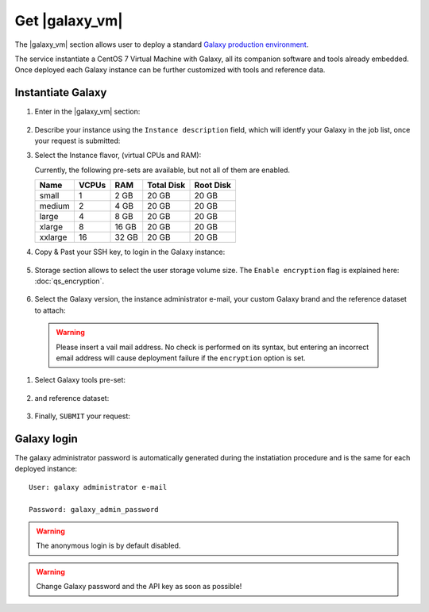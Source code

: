 Get |galaxy_vm|
===============

The |galaxy_vm| section allows user to deploy a standard `Galaxy production environment <https://docs.galaxyproject.org/en/latest/admin/production.html>`_.

The service instantiate a CentOS 7 Virtual Machine with Galaxy, all its companion software and tools already embedded. Once deployed each Galaxy instance can be further customized with tools and reference data.

.. seealso::

   For a detailed descreption of all Web UI options see section: :doc:`feat_options`.

.. seealso::

   To login into the portal see section: :doc:`feat_auth`.

Instantiate Galaxy
------------------

#. Enter in the |galaxy_vm| section:

   .. figure:: _static/qs_galaxy_vm/qs_galaxy_main.png
      :scale: 50 %
      :align: center
      :alt: Galaxy express main window

#. Describe your instance using the ``Instance description`` field, which will identfy your Galaxy in the job list, once your request is submitted:

#. Select the Instance flavor, (virtual CPUs and RAM):

   Currently, the following pre-sets are available, but not all of them are enabled.

   =========  =======  =======  =============  =============
   Name       VCPUs    RAM      Total Disk     Root Disk
   =========  =======  =======  =============  =============
   small      1        2 GB     20 GB          20 GB
   medium     2        4 GB     20 GB          20 GB
   large      4        8 GB     20 GB          20 GB
   xlarge     8        16 GB    20 GB          20 GB
   xxlarge    16       32 GB    20 GB          20 GB
   =========  =======  =======  =============  =============

#. Copy & Past your SSH key, to login in the Galaxy instance:

   .. figure:: _static/qs_galaxy_vm/qs_galaxy_SSHkey.png
      :scale: 50 %
      :align: center
      :alt: SSH public key injection

#. Storage section allows to select the user storage volume size. The ``Enable encryption`` flag is explained here: :doc:`qs_encryption`.

   .. figure:: _static/qs_galaxy_vm/qs_galaxy_Storage.png
      :scale: 50 %
      :align: center
      :alt: Galaxy express Storage section

#. Select the Galaxy version, the instance administrator e-mail, your custom Galaxy brand and the reference dataset to attach:

   .. figure:: _static/qs_galaxy_vm/qs_galaxy_GalaxyConfig.png
     :scale: 50 %
     :align: center
     :alt: Galaxy express Galxy configuration section

  .. Warning::

     Please insert a vail mail address. No check is performed on its syntax, but entering an incorrect email address will cause deployment failure if the ``encryption`` option is set.

#. Select Galaxy tools pre-set:

   .. figure:: _static/qs_galaxy_vm/qs_galaxy_Tools.png 
      :scale: 50 %
      :align: center
      :alt: Galaxy express Tools section

#. and reference dataset:

   .. figure:: _static/qs_galaxy_vm/qs_galaxy_refdata.png 
      :scale: 50 %
      :align: center
      :alt: Galaxy express Tools section

#. Finally, ``SUBMIT`` your request:

   .. figure:: _static/qs_galaxy_vm/qs_galaxy_view.png
      :scale: 50 %
      :align: center
      :alt: Galaxy express submit request


Galaxy login
------------
The galaxy administrator password is automatically generated during the instatiation procedure and is the same for each deployed instance:

::

  User: galaxy administrator e-mail

  Password: galaxy_admin_password

.. Warning::

   The anonymous login is by default disabled.

.. Warning::

   Change Galaxy password and the API key as soon as possible!
